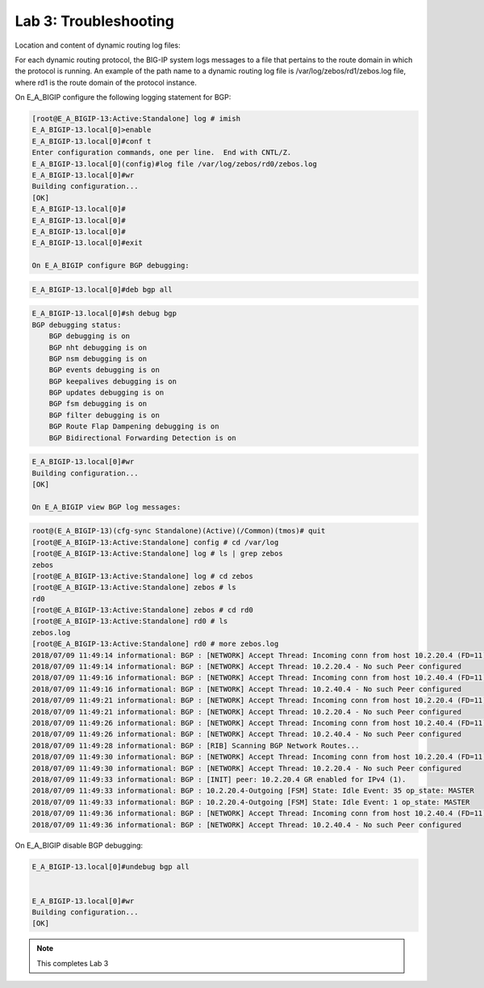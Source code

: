 Lab 3:  Troubleshooting
=======================
		
Location and content of dynamic routing log files:
		
For each dynamic routing protocol, the BIG-IP system logs messages to a file that pertains to the route domain in which the protocol is running. An example of the path name to a dynamic routing log file is /var/log/zebos/rd1/zebos.log file, where rd1 is the route domain of the protocol instance.
		
On E_A_BIGIP configure the following logging statement for BGP:
		
.. code-block:: none

    [root@E_A_BIGIP-13:Active:Standalone] log # imish
    E_A_BIGIP-13.local[0]>enable
    E_A_BIGIP-13.local[0]#conf t
    Enter configuration commands, one per line.  End with CNTL/Z.
    E_A_BIGIP-13.local[0](config)#log file /var/log/zebos/rd0/zebos.log
    E_A_BIGIP-13.local[0]#wr
    Building configuration...
    [OK]
    E_A_BIGIP-13.local[0]#
    E_A_BIGIP-13.local[0]#
    E_A_BIGIP-13.local[0]#
    E_A_BIGIP-13.local[0]#exit
    
    On E_A_BIGIP configure BGP debugging:
		
.. code-block:: none

		E_A_BIGIP-13.local[0]#deb bgp all
		
.. code-block:: none

    E_A_BIGIP-13.local[0]#sh debug bgp
    BGP debugging status:
        BGP debugging is on
        BGP nht debugging is on
        BGP nsm debugging is on
        BGP events debugging is on
        BGP keepalives debugging is on
        BGP updates debugging is on
        BGP fsm debugging is on
        BGP filter debugging is on
        BGP Route Flap Dampening debugging is on
        BGP Bidirectional Forwarding Detection is on

.. code-block:: none

    E_A_BIGIP-13.local[0]#wr
    Building configuration...
    [OK]
    
    On E_A_BIGIP view BGP log messages:
		
.. code-block:: none

    root@(E_A_BIGIP-13)(cfg-sync Standalone)(Active)(/Common)(tmos)# quit
    [root@E_A_BIGIP-13:Active:Standalone] config # cd /var/log
    [root@E_A_BIGIP-13:Active:Standalone] log # ls | grep zebos
    zebos
    [root@E_A_BIGIP-13:Active:Standalone] log # cd zebos
    [root@E_A_BIGIP-13:Active:Standalone] zebos # ls
    rd0
    [root@E_A_BIGIP-13:Active:Standalone] zebos # cd rd0
    [root@E_A_BIGIP-13:Active:Standalone] rd0 # ls
    zebos.log
    [root@E_A_BIGIP-13:Active:Standalone] rd0 # more zebos.log
    2018/07/09 11:49:14 informational: BGP : [NETWORK] Accept Thread: Incoming conn from host 10.2.20.4 (FD=11)
    2018/07/09 11:49:14 informational: BGP : [NETWORK] Accept Thread: 10.2.20.4 - No such Peer configured
    2018/07/09 11:49:16 informational: BGP : [NETWORK] Accept Thread: Incoming conn from host 10.2.40.4 (FD=11)
    2018/07/09 11:49:16 informational: BGP : [NETWORK] Accept Thread: 10.2.40.4 - No such Peer configured
    2018/07/09 11:49:21 informational: BGP : [NETWORK] Accept Thread: Incoming conn from host 10.2.20.4 (FD=11)
    2018/07/09 11:49:21 informational: BGP : [NETWORK] Accept Thread: 10.2.20.4 - No such Peer configured
    2018/07/09 11:49:26 informational: BGP : [NETWORK] Accept Thread: Incoming conn from host 10.2.40.4 (FD=11)
    2018/07/09 11:49:26 informational: BGP : [NETWORK] Accept Thread: 10.2.40.4 - No such Peer configured
    2018/07/09 11:49:28 informational: BGP : [RIB] Scanning BGP Network Routes...
    2018/07/09 11:49:30 informational: BGP : [NETWORK] Accept Thread: Incoming conn from host 10.2.20.4 (FD=11)
    2018/07/09 11:49:30 informational: BGP : [NETWORK] Accept Thread: 10.2.20.4 - No such Peer configured
    2018/07/09 11:49:33 informational: BGP : [INIT] peer: 10.2.20.4 GR enabled for IPv4 (1).
    2018/07/09 11:49:33 informational: BGP : 10.2.20.4-Outgoing [FSM] State: Idle Event: 35 op_state: MASTER
    2018/07/09 11:49:33 informational: BGP : 10.2.20.4-Outgoing [FSM] State: Idle Event: 1 op_state: MASTER
    2018/07/09 11:49:36 informational: BGP : [NETWORK] Accept Thread: Incoming conn from host 10.2.40.4 (FD=11)
    2018/07/09 11:49:36 informational: BGP : [NETWORK] Accept Thread: 10.2.40.4 - No such Peer configured
		
On E_A_BIGIP disable BGP debugging:
		
.. code-block:: none

    E_A_BIGIP-13.local[0]#undebug bgp all

    
    E_A_BIGIP-13.local[0]#wr
    Building configuration...
    [OK]

.. Note:: This completes Lab 3
